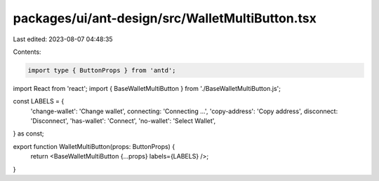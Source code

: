 packages/ui/ant-design/src/WalletMultiButton.tsx
================================================

Last edited: 2023-08-07 04:48:35

Contents:

.. code-block:: tsx

    import type { ButtonProps } from 'antd';
import React from 'react';
import { BaseWalletMultiButton } from './BaseWalletMultiButton.js';

const LABELS = {
    'change-wallet': 'Change wallet',
    connecting: 'Connecting ...',
    'copy-address': 'Copy address',
    disconnect: 'Disconnect',
    'has-wallet': 'Connect',
    'no-wallet': 'Select Wallet',
} as const;

export function WalletMultiButton(props: ButtonProps) {
    return <BaseWalletMultiButton {...props} labels={LABELS} />;
}


